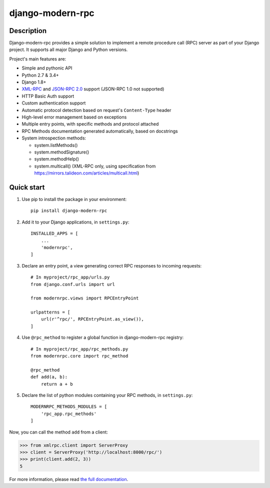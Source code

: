 =================
django-modern-rpc
=================

.. image:: https://travis-ci.org/alorence/django-modern-rpc.svg?branch=master
    :alt: Travis-CI (Continuous integration)
    :target: https://travis-ci.org/alorence/django-modern-rpc

.. image:: https://api.codacy.com/project/badge/Grade/3962a60b6911445db8da475614842ea6
    :alt: Codacy (Code quality)
    :target: https://app.codacy.com/app/alorence/django-modern-rpc?utm_source=github.com&utm_medium=referral&utm_content=alorence/django-modern-rpc&utm_campaign=Badge_Grade_Dashboard

.. image:: https://coveralls.io/repos/github/alorence/django-modern-rpc/badge.svg?branch=master
    :alt: Coveralls (coverage report)
    :target: https://coveralls.io/github/alorence/django-modern-rpc?branch=master

.. image:: https://codecov.io/gh/alorence/django-modern-rpc/branch/master/graph/badge.svg
    :alt: Codecov (coverage report)
    :target: https://codecov.io/gh/alorence/django-modern-rpc

.. image:: https://readthedocs.org/projects/django-modern-rpc/badge/?version=latest
    :alt: Read The Doc
    :target: http://django-modern-rpc.readthedocs.io/

.. image:: https://badge.fury.io/py/django-modern-rpc.svg
    :alt: Pypi package info
    :target: https://badge.fury.io/py/django-modern-rpc

.. image:: https://img.shields.io/badge/demo-online-brightgreen.svg
    :alt: Link to online demo
    :target: https://modernrpc.herokuapp.com/

-----------
Description
-----------

Django-modern-rpc provides a simple solution to implement a remote procedure call (RPC) server as part of your Django
project. It supports all major Django and Python versions.

Project's main features are:

- Simple and pythonic API
- Python 2.7 & 3.4+
- Django 1.8+
- XML-RPC_ and `JSON-RPC 2.0`_ support (JSON-RPC 1.0 not supported)
- HTTP Basic Auth support
- Custom authentication support
- Automatic protocol detection based on request's ``Content-Type`` header
- High-level error management based on exceptions
- Multiple entry points, with specific methods and protocol attached
- RPC Methods documentation generated automatically, based on docstrings
- System introspection methods:

  - system.listMethods()
  - system.methodSignature()
  - system.methodHelp()
  - system.multicall() (XML-RPC only, using specification from https://mirrors.talideon.com/articles/multicall.html)

.. _XML-RPC: http://xmlrpc.scripting.com/
.. _JSON-RPC 2.0: http://www.jsonrpc.org/specification

-----------
Quick start
-----------

#. Use pip to install the package in your environment::

    pip install django-modern-rpc

#. Add it to your Django applications, in ``settings.py``::

    INSTALLED_APPS = [
        ...
        'modernrpc',
    ]

#. Declare an entry point, a view generating correct RPC responses to incoming requests::

    # In myproject/rpc_app/urls.py
    from django.conf.urls import url

    from modernrpc.views import RPCEntryPoint

    urlpatterns = [
        url(r'^rpc/', RPCEntryPoint.as_view()),
    ]

#. Use ``@rpc_method`` to register a global function in django-modern-rpc registry::

    # In myproject/rpc_app/rpc_methods.py
    from modernrpc.core import rpc_method

    @rpc_method
    def add(a, b):
        return a + b

#. Declare the list of python modules containing your RPC methods, in ``settings.py``::

    MODERNRPC_METHODS_MODULES = [
        'rpc_app.rpc_methods'
    ]

Now, you can call the method ``add`` from a client:

.. code:: python

    >>> from xmlrpc.client import ServerProxy
    >>> client = ServerProxy('http://localhost:8000/rpc/')
    >>> print(client.add(2, 3))
    5

For more information, please read `the full documentation`_.

.. _`the full documentation`: http://django-modern-rpc.readthedocs.io
